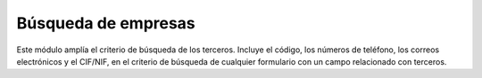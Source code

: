 ====================
Búsqueda de empresas
====================

Este módulo amplía el criterio de búsqueda de los terceros. Incluye el código,
los números de teléfono, los correos electrónicos y el CIF/NIF, en el criterio
de búsqueda de cualquier formulario con un campo relacionado con terceros.

